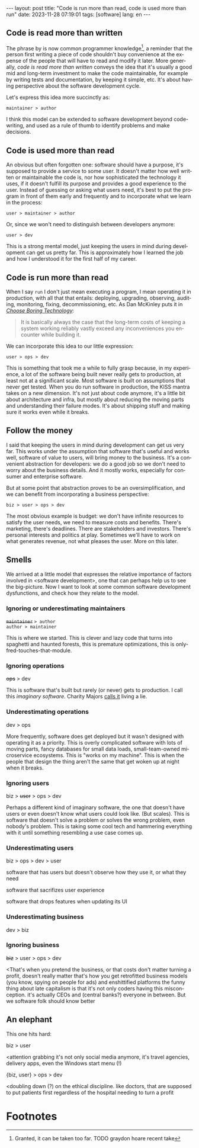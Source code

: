 #+OPTIONS: toc:nil num:nil
#+LANGUAGE: en
#+BEGIN_EXPORT html
---
layout: post
title: "Code is run more than read, code is used more than run"
date: 2023-11-28 07:19:01
tags: [software]
lang: en
---
#+END_EXPORT

** Code is read more than written

The phrase by is now common programmer knowledge[fn:1], a reminder that the person first writing a piece of code shouldn't buy convenience at the expense of the people that will have to read and modify it later. More generally, /code is read more than written/ conveys the idea that it's usually a good mid and long-term investment to make the code maintainable, for example by writing tests and documentation, by keeping it simple, etc. It's about having perspective about the software development cycle.

Let's express this idea more succinctly as:

#+begin_center
~maintainer > author~
#+end_center

I think this model can be extended to software development beyond code-writing, and used as a rule of thumb to identify problems and make decisions.

** Code is used more than read

An obvious but often forgotten one: software should have a purpose, it's supposed to provide a service to some user. It doesn't matter how well written or maintainable the code is, nor how sophisticated the technology it uses, if it doesn't fulfill its purpose and provides a good experience to the user. Instead of guessing or asking what users need, it's best to put the program in front of them early and frequently and to incorporate what we learn in the process:

#+begin_center
~user > maintainer > author~
#+end_center

Or, since we won't need to distinguish between developers anymore:

#+begin_center
~user > dev~
#+end_center


This is a strong mental model, just keeping the users in mind during development can get us pretty far. This is approximately how I learned the job and how I understood it for the first half of my career.

** Code is run more than read

When I say ~run~ I don't just mean executing a program, I mean operating it in production, with all that that entails: deploying, upgrading, observing, auditing, monitoring, fixing, decommissioning, etc. As Dan McKinley puts it in [[https://mcfunley.com/choose-boring-technology][/Choose Boring Technology/]]:

#+begin_quote
It is basically always the case that the long-term costs of keeping a system working reliably vastly exceed any inconveniences you encounter while building it.
#+end_quote

We can incorporate this idea to our little expression:

#+begin_center
~user > ops > dev~
#+end_center

This is something that took me a while to fully grasp because, in my experience, a lot of the software being built never really gets to production, at least not at a significant scale. Most software is built on assumptions that never get tested. When you do run software in production, the KISS mantra takes on a new dimension. It's not just about code anymore, it's a little bit about architecture and infra, but mostly about reducing the moving parts and understanding their failure modes. It's about shipping stuff and making sure it works even while it breaks.

** Follow the money

I said that keeping the users in mind during development can get us very far. This works under the assumption that software that's useful and works well, software of value to users, will bring money to the business. It's a convenient abstraction for developers: we do a good job so we don't need to worry about the business details. And it mostly works, especially for consumer and enterprise software.

But at some point that abstraction proves to be an oversimplification, and we can benefit from incorporating a business perspective:

#+begin_center
~biz > user > ops > dev~
#+end_center

The most obvious example is budget: we don't have infinite resources to satisfy the user needs, we need to measure costs and benefits. There's marketing, there's deadlines. There are stakeholders and investors. There's personal interests and politics at play. Sometimes we'll have to work on what generates revenue, not what pleases the user. More on this later.

** Smells
We arrived at a little model that expresses the relative importance of factors involved in <software development>, one that can perhaps help us to see the big-picture. Now I want to look at some common software development dysfunctions, and check how they relate to the model.

*** Ignoring or underestimating maintainers
#+begin_center
+~maintainer~+ ~> author~ \\
~author > maintainer~
#+end_center

This is where we started. This is clever and lazy code that turns into spaghetti and haunted forests, this is premature optimizations, this is only-fred-touches-that-module.

*** Ignoring operations
#+begin_center
+ops+ > dev
#+end_center

This is software that's built but rarely (or never) gets to production. I call this /imaginary software/. Charity Majors [[https://twitter.com/mipsytipsy/status/1308641574448803840?lang=es][calls it]] living a lie.

*** Underestimating operations

#+begin_center
dev > ops
#+end_center

More frequently, software does get deployed but it wasn't designed with operating it as a priority.
This is overly complicated software with lots of moving parts, fancy databases for small data loads, small-team-owned microservice ecosystems. This is "works on my machine".
This is when the people that design the thing aren't the same that get woken up at night when it breaks.

*** Ignoring users
#+begin_center
biz > +user+ > ops > dev
#+end_center

Perhaps a different kind of imaginary software, the one that doesn't have users or even doesn't know what users could look like. (But scales). This is software that doesn't solve a problem or solves the wrong problem, even nobody's problem. This is taking some cool tech and hammering everything with it until something resembling a use case comes up.

*** Underestimating users
#+begin_center
biz > ops > dev > user
#+end_center

software that has users but doesn't observe how they use it, or what they need

software that sacrifizes user experience

software that drops features when updating its UI

*** Underestimating business
#+begin_center
dev > biz
#+end_center

*** Ignoring business

#+begin_center
+biz+ > user > ops > dev
#+end_center
<That's when you pretend the business,
or that costs don't matter
turning a profit, doesn't really matter
that's how you get retrofitted business models (you know, spying on people for ads) and enshittified platforms
the funny thing about late capitalism is that it's not only coders having this misconception. it's actually CEOs and (central banks?) everyone in between.
But we software folk should know better

** An elephant

This one hits hard:

#+begin_center
biz > user
#+end_center

<attention grabbing it's not only social media anymore, it's travel agencies, delivery apps, even the Windows start menu (!)

#+begin_center
{biz, user} > ops > dev
#+end_center

<doubling down (?) on the ethical discipline. like doctors, that are supposed to put patients first regardless of the hospital needing to turn a profit

* Footnotes

[fn:1] Granted, it can be taken too far. TODO graydon hoare recent take
